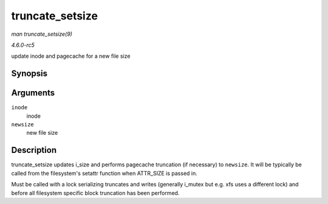 .. -*- coding: utf-8; mode: rst -*-

.. _API-truncate-setsize:

================
truncate_setsize
================

*man truncate_setsize(9)*

*4.6.0-rc5*

update inode and pagecache for a new file size


Synopsis
========

.. c:function:: void truncate_setsize( struct inode * inode, loff_t newsize )

Arguments
=========

``inode``
    inode

``newsize``
    new file size


Description
===========

truncate_setsize updates i_size and performs pagecache truncation (if
necessary) to ``newsize``. It will be typically be called from the
filesystem's setattr function when ATTR_SIZE is passed in.

Must be called with a lock serializing truncates and writes (generally
i_mutex but e.g. xfs uses a different lock) and before all filesystem
specific block truncation has been performed.


.. ------------------------------------------------------------------------------
.. This file was automatically converted from DocBook-XML with the dbxml
.. library (https://github.com/return42/sphkerneldoc). The origin XML comes
.. from the linux kernel, refer to:
..
.. * https://github.com/torvalds/linux/tree/master/Documentation/DocBook
.. ------------------------------------------------------------------------------

